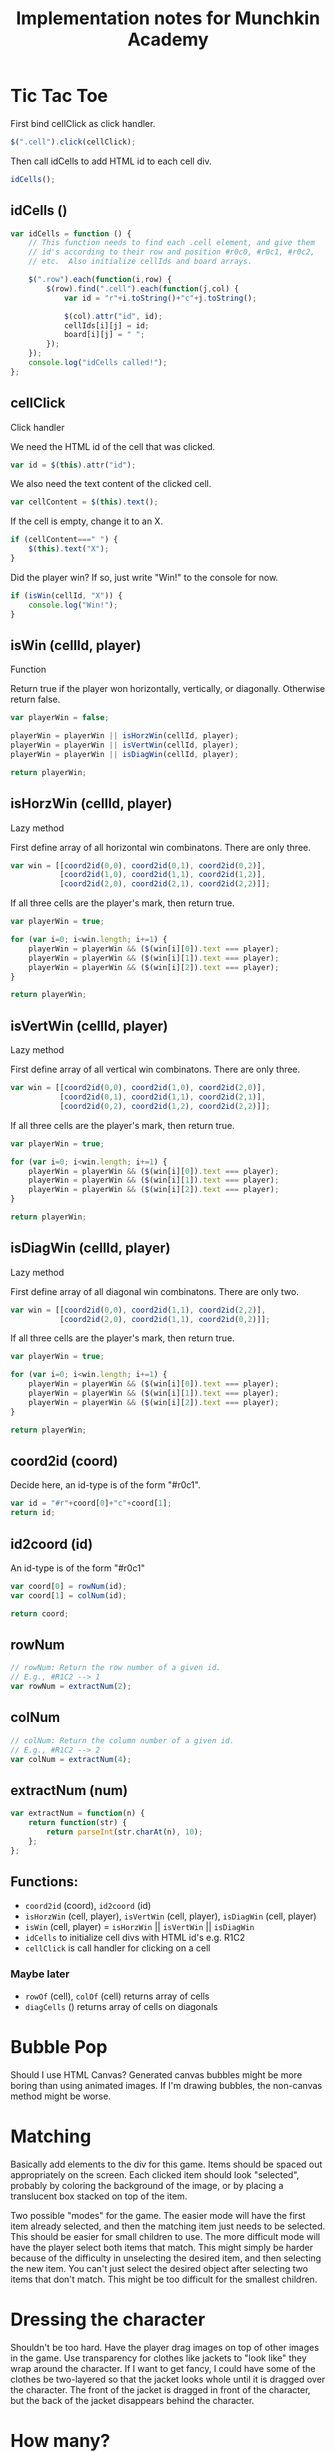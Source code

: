 #+TITLE: Implementation notes for Munchkin Academy

* Tic Tac Toe
First bind cellClick as click handler.
#+BEGIN_SRC js
$(".cell").click(cellClick);
#+END_SRC

Then call idCells to add HTML id to each cell div.
#+BEGIN_SRC js
idCells();
#+END_SRC

** idCells ()
#+BEGIN_SRC js
  var idCells = function () {
      // This function needs to find each .cell element, and give them
      // id's according to their row and position #r0c0, #r0c1, #r0c2,
      // etc.  Also initialize cellIds and board arrays.
      
      $(".row").each(function(i,row) {
          $(row).find(".cell").each(function(j,col) {
              var id = "r"+i.toString()+"c"+j.toString();
              
              $(col).attr("id", id);
              cellIds[i][j] = id;
              board[i][j] = " ";
          });
      });
      console.log("idCells called!");
  };

#+END_SRC

** cellClick
Click handler

We need the HTML id of the cell that was clicked.
#+BEGIN_SRC js
var id = $(this).attr("id");
#+END_SRC

We also need the text content of the clicked cell.
#+BEGIN_SRC js
var cellContent = $(this).text();
#+END_SRC

If the cell is empty, change it to an X.
#+BEGIN_SRC js
  if (cellContent===" ") {
      $(this).text("X");
  }
#+END_SRC

Did the player win?  If so, just write "Win!" to the console for now.
#+BEGIN_SRC js
  if (isWin(cellId, "X")) {
      console.log("Win!");
  }
#+END_SRC


** isWin (cellId, player)
Function

Return true if the player won horizontally, vertically, or
diagonally. Otherwise return false.
#+BEGIN_SRC js
  var playerWin = false;

  playerWin = playerWin || isHorzWin(cellId, player);
  playerWin = playerWin || isVertWin(cellId, player);
  playerWin = playerWin || isDiagWin(cellId, player);

  return playerWin;
#+END_SRC


** isHorzWin (cellId, player)
Lazy method

First define array of all horizontal win combinatons. There are only
three.
#+BEGIN_SRC js
  var win = [[coord2id(0,0), coord2id(0,1), coord2id(0,2)],
             [coord2id(1,0), coord2id(1,1), coord2id(1,2)],
             [coord2id(2,0), coord2id(2,1), coord2id(2,2)]];
#+END_SRC

If all three cells are the player's mark, then return true.
#+BEGIN_SRC js
  var playerWin = true;

  for (var i=0; i<win.length; i+=1) {
      playerWin = playerWin && ($(win[i][0]).text === player);
      playerWin = playerWin && ($(win[i][1]).text === player);
      playerWin = playerWin && ($(win[i][2]).text === player);
  }

  return playerWin;
#+END_SRC



** isVertWin (cellId, player)
Lazy method

First define array of all vertical win combinatons. There are only
three.
#+BEGIN_SRC js
  var win = [[coord2id(0,0), coord2id(1,0), coord2id(2,0)],
             [coord2id(0,1), coord2id(1,1), coord2id(2,1)],
             [coord2id(0,2), coord2id(1,2), coord2id(2,2)]];
#+END_SRC

If all three cells are the player's mark, then return true.
#+BEGIN_SRC js
  var playerWin = true;

  for (var i=0; i<win.length; i+=1) {
      playerWin = playerWin && ($(win[i][0]).text === player);
      playerWin = playerWin && ($(win[i][1]).text === player);
      playerWin = playerWin && ($(win[i][2]).text === player);
  }

  return playerWin;
#+END_SRC


** isDiagWin (cellId, player)
Lazy method

First define array of all diagonal win combinatons. There are only
two.
#+BEGIN_SRC js
  var win = [[coord2id(0,0), coord2id(1,1), coord2id(2,2)],
             [coord2id(2,0), coord2id(1,1), coord2id(0,2)]]; 
#+END_SRC

If all three cells are the player's mark, then return true.
#+BEGIN_SRC js
  var playerWin = true;

  for (var i=0; i<win.length; i+=1) {
      playerWin = playerWin && ($(win[i][0]).text === player);
      playerWin = playerWin && ($(win[i][1]).text === player);
      playerWin = playerWin && ($(win[i][2]).text === player);
  }

  return playerWin;
#+END_SRC


** coord2id (coord)
Decide here, an id-type is of the form "#r0c1".
#+BEGIN_SRC js
  var id = "#r"+coord[0]+"c"+coord[1];
  return id;
#+END_SRC

** id2coord (id)
An id-type is of the form "#r0c1"
#+BEGIN_SRC js
  var coord[0] = rowNum(id);
  var coord[1] = colNum(id);

  return coord;
#+END_SRC

** rowNum
#+BEGIN_SRC js
  // rowNum: Return the row number of a given id.
  // E.g., #R1C2 --> 1
  var rowNum = extractNum(2);
#+END_SRC

** colNum
#+BEGIN_SRC js
  // colNum: Return the column number of a given id.
  // E.g., #R1C2 --> 2
  var colNum = extractNum(4);

#+END_SRC

** extractNum (num)
#+BEGIN_SRC js
  var extractNum = function(n) {
      return function(str) {
          return parseInt(str.charAt(n), 10);
      };
  };
#+END_SRC


** Functions:
- ~coord2id~ (coord), ~id2coord~ (id)
- ~isHorzWin~ (cell, player), ~isVertWin~ (cell, player),
  ~isDiagWin~ (cell, player)
- ~isWin~ (cell, player) = ~isHorzWin~ || ~isVertWin~ || ~isDiagWin~
- ~idCells~ to initialize cell divs with HTML id's e.g. R1C2
- ~cellClick~ is call handler for clicking on a cell

*** Maybe later
- ~rowOf~ (cell), ~colOf~ (cell) returns array of cells
- ~diagCells~ () returns array of cells on diagonals


* Bubble Pop
Should I use HTML Canvas?  Generated canvas bubbles might be more
boring than using animated images.  If I'm drawing bubbles, the
non-canvas method might be worse.


* Matching
Basically add elements to the div for this game. Items should be
spaced out appropriately on the screen.  Each clicked item should look
"selected", probably by coloring the background of the image, or by
placing a translucent box stacked on top of the item.

Two possible "modes" for the game.  The easier mode will have the
first item already selected, and then the matching item just needs to
be selected.  This should be easier for small children to use.  The
more difficult mode will have the player select both items that match.
This might simply be harder because of the difficulty in unselecting
the desired item, and then selecting the new item.  You can't just
select the desired object after selecting two items that don't match.
This might be too difficult for the smallest children.


* Dressing the character
Shouldn't be too hard.  Have the player drag images on top of other
images in the game.  Use transparency for clothes like jackets to
"look like" they wrap around the character.  If I want to get fancy, I
could have some of the clothes be two-layered so that the jacket looks
whole until it is dragged over the character.  The front of the jacket
is dragged in front of the character, but the back of the jacket
disappears behind the character.


* How many?
Space out items across the screen evenly.  Have a clickable row of
numbers.  Player counts the items, and clicks the number.  Each win is
reinforced positively somehow.  Maybe just a smiley face or a star in
the center of the screen.


* Face Torso Legs
Three rows of images.  The center column of images lines up form a
complete character, with head, torso, and legs.  Arrows on each side
of the rows that can be clicked on to slide the row left or right.
Each row is a cycle, so that when the image disappears off of one side
of the screen, it reappears on the other side.  If there are enough
images, they might cycle "behind" the screen until they come back
around again.  There's really no "winning" in this game.
